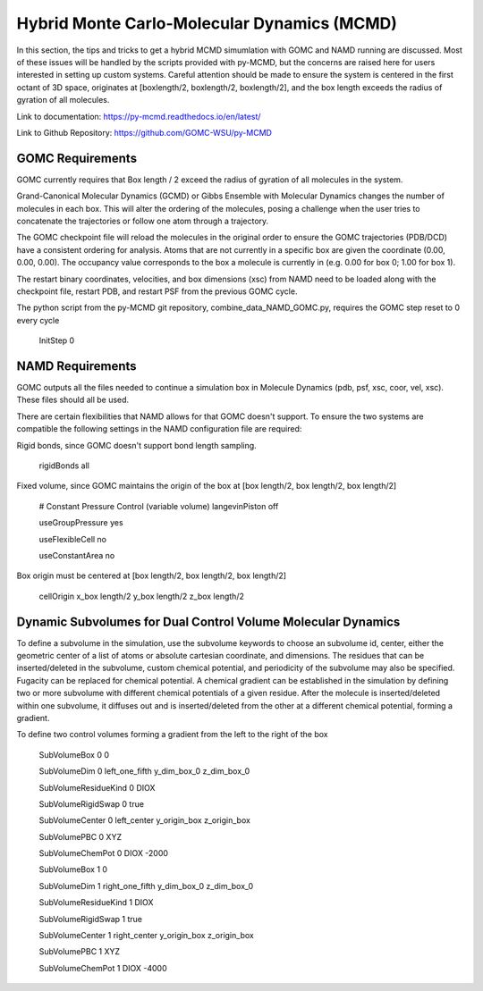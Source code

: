 Hybrid Monte Carlo-Molecular Dynamics (MCMD)
============================================

In this section, the tips and tricks to get a hybrid MCMD simumlation with GOMC and NAMD running are discussed.
Most of these issues will be handled by the scripts provided with py-MCMD, but the concerns are raised here for users interested in setting up custom systems.  Careful attention should be made to ensure the system is centered in the first octant of 3D space, originates at [boxlength/2, boxlength/2, boxlength/2], and the box length exceeds the radius of gyration of all molecules.

Link to documentation: https://py-mcmd.readthedocs.io/en/latest/

Link to Github Repository: https://github.com/GOMC-WSU/py-MCMD

GOMC Requirements
----------------------
GOMC currently requires that Box length / 2 exceed the radius of gyration of all molecules in the system.

Grand-Canonical Molecular Dynamics (GCMD) or Gibbs Ensemble with Molecular Dynamics changes the number of molecules in each box.  This will alter the ordering of the molecules, posing a challenge when the user tries to concatenate the trajectories or follow one atom through a trajectory.

The GOMC checkpoint file will reload the molecules in the original order to ensure the GOMC trajectories (PDB/DCD) have a consistent ordering for analysis.  Atoms that are not currently in a specific box are given the coordinate (0.00, 0.00, 0.00). The occupancy value corresponds to the box a molecule is currently in (e.g. 0.00 for box 0; 1.00 for box 1).

The restart binary coordinates, velocities, and box dimensions (xsc) from NAMD need to be loaded along with the checkpoint file, restart PDB, and restart PSF from the previous GOMC cycle.

The python script from the py-MCMD git repository, combine_data_NAMD_GOMC.py, requires the GOMC step reset to 0 every cycle

  .. code-block:: text
  
  InitStep          0

NAMD Requirements
----------------------

GOMC outputs all the files needed to continue a simulation box in Molecule Dynamics (pdb, psf, xsc, coor, vel, xsc).  These files should all be used.

There are certain flexibilities that NAMD allows for that GOMC doesn't support.  To ensure the two systems are compatible the following settings in the NAMD configuration file are required:

Rigid bonds, since GOMC doesn't support bond length sampling.
  
  .. code-block:: text

  rigidBonds          all  

Fixed volume, since GOMC maintains the origin of the box at [box length/2, box length/2, box length/2]
  
  .. code-block:: text

  # Constant Pressure Control (variable volume)
  langevinPiston        off

  useGroupPressure      yes

  useFlexibleCell       no

  useConstantArea       no

Box origin must be centered at [box length/2, box length/2, box length/2]

  .. code-block:: text

  cellOrigin        x_box length/2   	y_box length/2  	z_box length/2

Dynamic Subvolumes for Dual Control Volume Molecular Dynamics
-------------------------------------------------------------------

To define a subvolume in the simulation, use the subvolume keywords to choose an subvolume id, center, either the geometric center of a list of atoms or absolute cartesian coordinate, and dimensions.  The residues that can be inserted/deleted in the subvolume, custom chemical potential, and periodicity of the subvolume may also be specified.  Fugacity can be replaced for chemical potential.  A chemical gradient can be established in the simulation by defining two or more subvolume with different chemical potentials of a given residue.  After the molecule is inserted/deleted within one subvolume, it diffuses out and is inserted/deleted from the other at a different chemical potential, forming a gradient.

To define two control volumes forming a gradient from the left to the right of the box

  .. code-block:: text

  SubVolumeBox     		0       0         

  SubVolumeDim     		0       left_one_fifth y_dim_box_0 z_dim_box_0

  SubVolumeResidueKind 		0   	DIOX       

  SubVolumeRigidSwap   		0   	true 

  SubVolumeCenter		0	left_center y_origin_box z_origin_box

  SubVolumePBC			0	XYZ

  SubVolumeChemPot		0	DIOX	-2000


  SubVolumeBox     		1       0         

  SubVolumeDim     		1       right_one_fifth  y_dim_box_0 z_dim_box_0

  SubVolumeResidueKind 		1   	DIOX       

  SubVolumeRigidSwap   		1   	true 

  SubVolumeCenter		1	right_center y_origin_box z_origin_box

  SubVolumePBC			1	XYZ

  SubVolumeChemPot		1	DIOX	-4000
